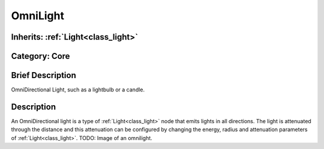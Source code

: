 .. _class_OmniLight:

OmniLight
=========

Inherits: :ref:`Light<class_light>`
-----------------------------------

Category: Core
--------------

Brief Description
-----------------

OmniDirectional Light, such as a lightbulb or a candle.

Description
-----------

An OmniDirectional light is a type of :ref:`Light<class_light>` node that emits lights in all directions. The light is attenuated through the distance and this attenuation can be configured by changing the energy, radius and attenuation parameters of :ref:`Light<class_light>`. TODO: Image of an omnilight.

